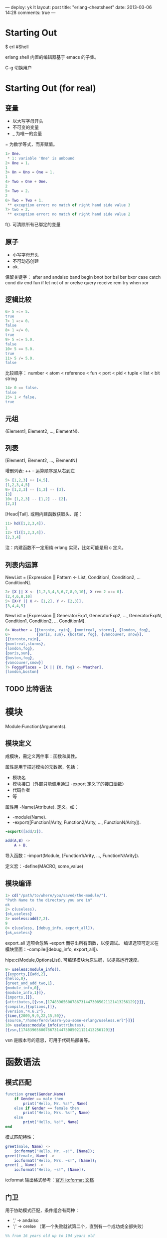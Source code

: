 ---
deploy: yk lt
layout: post
title: "erlang-cheatsheet"
date: 2013-03-06 14:28
comments: true
---
#+OPTIONS: ^:nil
* Starting Out

$ erl #Shell

erlang shell 内置的编辑器基于 emacs 的子集。

C-g 切换用户


* Starting Out (for real)

** 变量

+ 以大写字母开头
+ 不可变的变量
+ _ 为唯一的变量

= 为数学等式，而非赋值。

#+begin_src erlang
1> One.
 * 1: variable 'One' is unbound
2> One = 1.
1
3> Un = Uno = One = 1.
1
4> Two = One + One.
2
5> Two = 2.
2
6> Two = Two + 1.
 ** exception error: no match of right hand side value 3
7> two = 2.
 ** exception error: no match of right hand side value 2
#+end_src

f(). 可清除所有已绑定的变量


** 原子

+ 小写字母开头
+ 不可动态创建
+ ok.

保留关键字：
after and andalso band begin bnot bor bsl bsr bxor case catch cond div
end fun if let not of or orelse query receive rem try when xor


** 逻辑比较

#+begin_src erlang
6> 5 =:= 5.
true
7> 1 =:= 0.
false
8> 1 =/= 0.
true
9> 5 =:= 5.0.
false
10> 5 == 5.0.
true
11> 5 /= 5.0.
false
#+end_src

比较顺序：
number < atom < reference < fun < port < pid < tuple < list < bit string

#+begin_src erlang
14> 0 == false.
false
15> 1 < false.
true
#+end_src


** 元组

{Element1, Element2, ..., ElementN}.


** 列表

[Element1, Element2, ..., ElementN]

增删列表: ++ -- 运算顺序是从右到左

#+begin_src erlang
5> [1,2,3] ++ [4,5].
[1,2,3,4,5]
9> [1,2,3] -- [1,2] -- [3].
[3]
10> [1,2,3] -- [1,2] -- [2].
[2,3]
#+end_src

[Head|Tail]. 或用内建函数获取头、尾：

#+begin_src erlang
11> hd([1,2,3,4]).
1
12> tl([1,2,3,4]).
[2,3,4]
#+end_src

注：内建函数不一定用纯 erlang 实现，比如可能是用 c 定义。


** 列表内运算

NewList = [Expression || Pattern <- List, Condition1, Condition2, ...
ConditionN].

#+begin_src erlang
2> [X || X <- [1,2,3,4,5,6,7,8,9,10], X rem 2 =:= 0].
[2,4,6,8,10]
5> [X+Y || X <- [1,2], Y <- [2,3]].
[3,4,4,5]
#+end_src

NewList = [Expression || GeneratorExp1, GeneratorExp2, ...,
GeneratorExpN, Condition1, Condition2, ... ConditionM].

#+begin_src erlang
6> Weather = [{toronto, rain}, {montreal, storms}, {london, fog},
6>            {paris, sun}, {boston, fog}, {vancouver, snow}].
[{toronto,rain},
{montreal,storms},
{london,fog},
{paris,sun},
{boston,fog},
{vancouver,snow}]
7> FoggyPlaces = [X || {X, fog} <- Weather].
[london,boston]
#+end_src


** TODO 比特语法

* 模块

Module:Function(Arguments).

** 模块定义

成模块，需定义两件事：函数和属性。

属性是用于描述模块的元数据，包括：
+ 模块名
+ 模块接口（外部只能调用通过 -export 定义了的接口函数）
+ 代码作者
+ 等

属性用 -Name(Attribute). 定义。如：
+ -module(Name).
+ -export([Function1/Arity, Function2/Arity, ..., FunctionN/Arity]).

#+begin_src erlang
-export([add/2]).

add(A,B) ->
    A + B.
#+end_src

导入函数：-import(Module, [Function1/Arity, ..., FunctionN/Arity]).

定义宏：-define(MACRO, some_value)

** 模块编译

#+begin_src erlang
1> cd("/path/to/where/you/saved/the-module/").
"Path Name to the directory you are in"
ok
2> c(useless).
{ok,useless}
3> useless:add(7,2).
9
8> c(useless, [debug_info, export_all]).
{ok,useless}
#+end_src

export_all 选项会忽略 -export 而导出所有函数，以便调试。
编译选项可定义在模块里面：-compile([debug_info, export_all]).

hipe:c(Module,OptionsList). 可编译模块为原生码，以提高运行速度。

#+begin_src erlang
9> useless:module_info().
[{exports,[{add,2},
{hello,0},
{greet_and_add_two,1},
{module_info,0},
{module_info,1}]},
{imports,[]},
{attributes,[{vsn,[174839656007867314473085021121413256129]}]},
{compile,[{options,[]},
{version,"4.6.2"},
{time,{2009,9,9,22,15,50}},
{source,"/home/ferd/learn-you-some-erlang/useless.erl"}]}]
10> useless:module_info(attributes).
[{vsn,[174839656007867314473085021121413256129]}]
#+end_src

vsn 是版本号的意思，可用于代码热部署等。

* 函数语法

** 模式匹配

#+begin_src erlang
function greet(Gender,Name)
    if Gender == male then
        print("Hello, Mr. %s!", Name)
    else if Gender == female then
        print("Hello, Mrs. %s!", Name)
    else
        print("Hello, %s!", Name)
end
#+end_src

模式匹配特性：

#+begin_src erlang
greet(male, Name) ->
    io:format("Hello, Mr. ~s!", [Name]);
greet(female, Name) ->
    io:format("Hello, Mrs. ~s!", [Name]);
greet(_, Name) ->
    io:format("Hello, ~s!", [Name]).
#+end_src

io:format 输出格式参考：[[http://erlang.org/doc/man/io.html#format-3][官方 io:format 文档]]

** 门卫

用于协助模式匹配，条件组合有两种：
+ ',' -> andalso
+ ';' -> orelse （第一个失败就试第二个，直到有一个成功或全部失败）

#+begin_src erlang
%% from 16 years old up to 104 years old
right_age(X) when X >= 16, X =< 104 -> true;
right_age(_) -> false.

wrong_age(X) when X < 16; X > 104 -> true;
wrong_age(_) -> false.
#+end_src

** TODO If

** TODO case

** case/if/function

* Types (or lack thereof)

** 动态强类型

#+begin_src erlang
1> 6 + "1".
** exception error: bad argument in an arithmetic expression
in operator  +/2
called as 6 + "1"
#+end_src

** 类型转换

#+begin_src erlang
1> erlang:list_to_integer("54").
54
2> erlang:integer_to_list(54).
"54"
3> erlang:list_to_integer("54.32").
** exception error: bad argument
in function  list_to_integer/1
called as list_to_integer("54.32")
4> erlang:list_to_float("54.32").
54.32
5> erlang:atom_to_list(true).
"true"
6> erlang:list_to_bitstring("hi there").
<<"hi there">>
7> erlang:bitstring_to_list(<<"hi there">>).
"hi there"
#+end_src

#+begin_src erlang
atom_to_binary/2, atom_to_list/1, binary_to_atom/2,
binary_to_existing_atom/2, binary_to_list/1, bitstring_to_list/1,
binary_to_term/1, float_to_list/1, fun_to_list/1, integer_to_list/1,
integer_to_list/2, iolist_to_binary/1, iolist_to_atom/1,
list_to_atom/1, list_to_binary/1, list_to_bitstring/1,
list_to_existing_atom/1, list_to_float/1, list_to_integer/2,
list_to_pid/1, list_to_tuple/1, pid_to_list/1, port_to_list/1,
ref_to_list/1, term_to_binary/1, term_to_binary/2 and tuple_to_list/1.
#+end_src

** TODO 类型检查

** TODO For Type Junkies

* 递归

** 认识递归

函数式语言通常不提供 for, while，而用递归来实现循环。

#+begin_src erlang
fac(N) when N == 0 -> 1;
fac(N) when N > 0  -> N*fac(N-1).
#+end_src

** 求长

#+begin_src erlang
len([]) -> 0;
len([_|T]) -> 1 + len(T).
#+end_src

** 求长（尾部递归版）

#+begin_src erlang
tail_fac(N) -> tail_fac(N,1).

tail_fac(0,Acc) -> Acc;
tail_fac(N,Acc) when N > 0 -> tail_fac(N-1,N*Acc).

tail_fac(4)    = tail_fac(4,1)
tail_fac(4,1)  = tail_fac(4-1, 4*1)
tail_fac(3,4)  = tail_fac(3-1, 3*4)
tail_fac(2,12) = tail_fac(2-1, 2*12)
tail_fac(1,24) = tail_fac(1-1, 1*24)
tail_fac(0,24) = 24
#+end_src

区别在于：内存里始终只需要保存两个变量。

#+begin_src erlang
tail_len(L) -> tail_len(L,0).

tail_len([], Acc) -> Acc;
tail_len([_|T], Acc) -> tail_len(T,Acc+1).
#+end_src

** 更多递归函数

*** duplicate/2
建立一个列表，里面含 N 个 Term

#+begin_src erlang
duplicate(0,_) ->
    [];
duplicate(N,Term) when N > 0 ->
    [Term|duplicate(N-1,Term)].


tail_duplicate(N,Term) ->
    tail_duplicate(N,Term,[]).

tail_duplicate(0,_,List) ->
    List;
tail_duplicate(N,Term,List) when N > 0 ->
    tail_duplicate(N-1, Term, [Term|List]).
#+end_src

*** reverse/1
反转列表

#+begin_src erlang
reverse([]) -> [];
reverse([H|T]) -> reverse(T)++[H].

tail_reverse(L) -> tail_reverse(L,[]).

tail_reverse([],Acc) -> Acc;
tail_reverse([H|T],Acc) -> tail_reverse(T, [H|Acc]).
#+end_src

*** sublist/2
从列表取 N 个 Term 组成子列表

#+begin_src erlang
sublist(_,0) -> [];
sublist([],_) -> [];
sublist([H|T],N) when N > 0 -> [H|sublist(T,N-1)].

%% tail_sublist(L, N) -> tail_sublist(L, N, []).
tail_sublist(L, N) -> reverse(tail_sublist(L, N, [])).

tail_sublist(_, 0, SubList) -> SubList;
tail_sublist([], _, SubList) -> SubList;
tail_sublist([H|T], N, SubList) when N > 0 ->
    tail_sublist(T, N-1, [H|SubList]).
#+end_src

** TODO 快速排序

** TODO More than lists

** TODO Thinking recursively

* TODO 高阶函数

** 函数式编程

函数语言的一个重要特征是可以函数为参数。

* TODO 错误和异常

* TODO Functionally Solving Problems

* TODO A Short Visit to Common Data Structures
